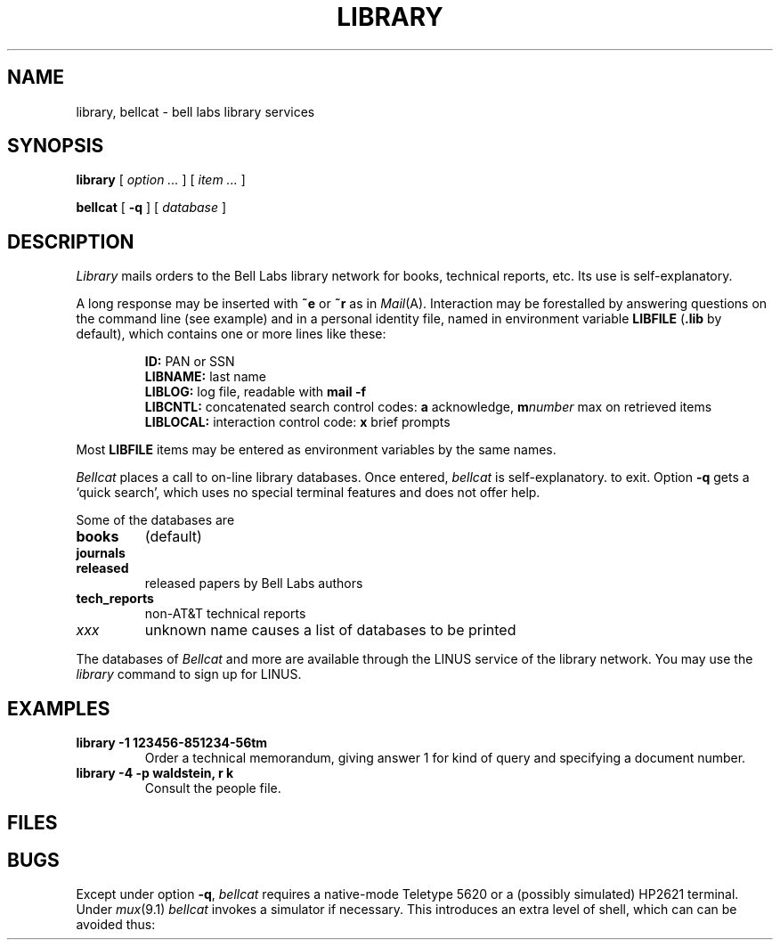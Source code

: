 .TH LIBRARY 7
.CT 1 inst_info
.SH NAME
library, bellcat \- bell labs library services
.SH SYNOPSIS
.B library
[
.I option ...
] [
.I item ...
]
.PP
.B bellcat
[
.B -q
]
[
.I database
]
.SH DESCRIPTION
.I Library
mails orders to the Bell Labs library network for books, technical
reports, etc.
Its use is self-explanatory.
.PP
A long response may be inserted with
.B ~e
or
.B ~r
as in
.IR Mail (A).
Interaction may be forestalled by answering questions on the command line
(see example) and in a personal identity file, named in
environment variable
.B LIBFILE
.RB ( .lib
by default),
which contains one or more lines like these:
.IP
.B ID:
PAN or SSN
.br
.B LIBNAME:
last name
.br
.B LIBLOG:
log file, readable with
.B mail -f
.br
.B LIBCNTL:
concatenated search control codes:
.B a
acknowledge,
.BI m number
max on retrieved items
.br
.B LIBLOCAL:
interaction control code:
.B x
brief prompts
.LP
Most
.B LIBFILE
items may be entered as environment variables by the same names.
.PP
.I Bellcat
places a call to on-line library databases.
Once entered,
.I bellcat
is self-explanatory.
to exit.
Option
.B -q
gets a `quick search', which uses no special terminal features
and does not offer help.
.PP
Some of the databases are
.TP
.B books
(default)
.PD 0
.TP
.B journals
.TP
.B released
released papers by Bell Labs authors
.TP
.B tech_reports
non-AT&T technical reports
.TP
.I xxx
unknown name causes a list of databases to be printed
.PD
.PP
The databases of
.I Bellcat
and more are available through the LINUS
service of the library network.
You may use the
.I library
command to sign up for LINUS.
.SH EXAMPLES
.TP
.B library -1 123456-851234-56tm
Order a technical memorandum, giving answer 1 for kind of query and
specifying a document number.
.TP
.B library -4 -p waldstein, r k
Consult the people file.
.SH FILES
.F $HOME/.lib
.br
.F /usr/lib/bellcat
.SH BUGS
Except under option
.BR -q ,
.I bellcat
requires a native-mode Teletype 5620 or a (possibly simulated)
HP2621 terminal.
Under
.IR mux (9.1)
.I bellcat 
invokes a simulator if necessary.
This introduces an extra level of shell, which can
can be avoided thus:
.LR "exec bellcat" .
